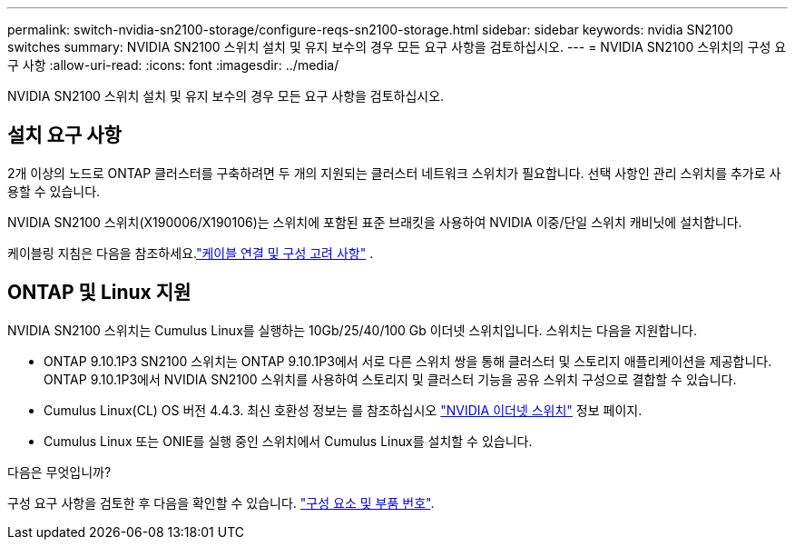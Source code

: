 ---
permalink: switch-nvidia-sn2100-storage/configure-reqs-sn2100-storage.html 
sidebar: sidebar 
keywords: nvidia SN2100 switches 
summary: NVIDIA SN2100 스위치 설치 및 유지 보수의 경우 모든 요구 사항을 검토하십시오. 
---
= NVIDIA SN2100 스위치의 구성 요구 사항
:allow-uri-read: 
:icons: font
:imagesdir: ../media/


[role="lead"]
NVIDIA SN2100 스위치 설치 및 유지 보수의 경우 모든 요구 사항을 검토하십시오.



== 설치 요구 사항

2개 이상의 노드로 ONTAP 클러스터를 구축하려면 두 개의 지원되는 클러스터 네트워크 스위치가 필요합니다. 선택 사항인 관리 스위치를 추가로 사용할 수 있습니다.

NVIDIA SN2100 스위치(X190006/X190106)는 스위치에 포함된 표준 브래킷을 사용하여 NVIDIA 이중/단일 스위치 캐비닛에 설치합니다.

케이블링 지침은 다음을 참조하세요.link:cabling-considerations-sn2100-storage.html["케이블 연결 및 구성 고려 사항"] .



== ONTAP 및 Linux 지원

NVIDIA SN2100 스위치는 Cumulus Linux를 실행하는 10Gb/25/40/100 Gb 이더넷 스위치입니다. 스위치는 다음을 지원합니다.

* ONTAP 9.10.1P3 SN2100 스위치는 ONTAP 9.10.1P3에서 서로 다른 스위치 쌍을 통해 클러스터 및 스토리지 애플리케이션을 제공합니다. ONTAP 9.10.1P3에서 NVIDIA SN2100 스위치를 사용하여 스토리지 및 클러스터 기능을 공유 스위치 구성으로 결합할 수 있습니다.
* Cumulus Linux(CL) OS 버전 4.4.3. 최신 호환성 정보는 를 참조하십시오 https://mysupport.netapp.com/site/info/nvidia-cluster-switch["NVIDIA 이더넷 스위치"^] 정보 페이지.
* Cumulus Linux 또는 ONIE를 실행 중인 스위치에서 Cumulus Linux를 설치할 수 있습니다.


.다음은 무엇입니까?
구성 요구 사항을 검토한 후 다음을 확인할 수 있습니다. link:components-sn2100-storage.html["구성 요소 및 부품 번호"].
